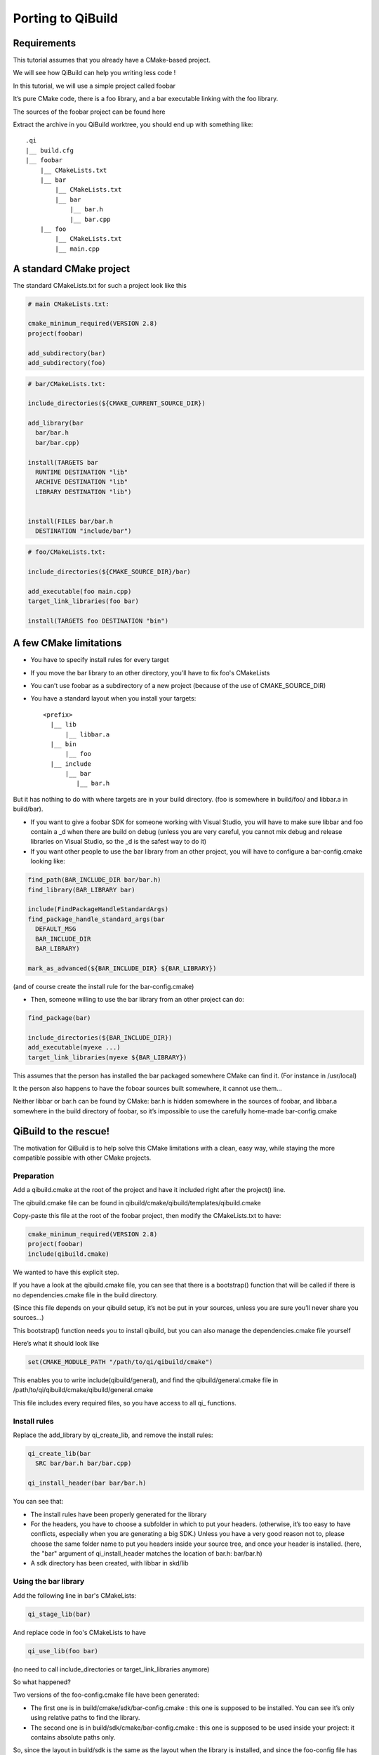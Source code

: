 Porting to QiBuild
==================

Requirements
------------

This tutorial assumes that you already have a CMake-based project.

We will see how QiBuild can help you writing less code !

In this tutorial, we will use a simple project called foobar

It’s pure CMake code, there is a foo library, and a bar executable linking with
the foo library.

The sources of the foobar project can be found here

Extract the archive in you QiBuild worktree, you should end up with something
like::

  .qi
  |__ build.cfg
  |__ foobar
      |__ CMakeLists.txt
      |__ bar
          |__ CMakeLists.txt
          |__ bar
              |__ bar.h
              |__ bar.cpp
      |__ foo
          |__ CMakeLists.txt
          |__ main.cpp

A standard CMake project
------------------------

The standard CMakeLists.txt for such a project look like this

.. code-block:: cmake

  # main CMakeLists.txt:

  cmake_minimum_required(VERSION 2.8)
  project(foobar)

  add_subdirectory(bar)
  add_subdirectory(foo)


.. code-block:: cmake

  # bar/CMakeLists.txt:

  include_directories(${CMAKE_CURRENT_SOURCE_DIR})

  add_library(bar
    bar/bar.h
    bar/bar.cpp)

  install(TARGETS bar
    RUNTIME DESTINATION "lib"
    ARCHIVE DESTINATION "lib"
    LIBRARY DESTINATION "lib")


  install(FILES bar/bar.h
    DESTINATION "include/bar")

.. code-block:: cmake

  # foo/CMakeLists.txt:

  include_directories(${CMAKE_SOURCE_DIR}/bar)

  add_executable(foo main.cpp)
  target_link_libraries(foo bar)

  install(TARGETS foo DESTINATION "bin")

A few CMake limitations
-----------------------

* You have to specify install rules for every target

* If you move the bar library to an other directory, you’ll have to fix foo's
  CMakeLists

* You can’t use foobar as a subdirectory of a new project (because of the use of CMAKE_SOURCE_DIR)

* You have a standard layout when you install your targets::

    <prefix>
      |__ lib
          |__ libbar.a
      |__ bin
          |__ foo
      |__ include
          |__ bar
             |__ bar.h

But it has nothing to do with where targets are in your build directory. (foo
is somewhere in build/foo/ and libbar.a in build/bar).

* If you want to give a foobar SDK for someone working with Visual Studio,
  you will have to make sure libbar and foo contain a _d when there are build
  on debug (unless you are very careful, you cannot mix debug and release
  libraries on Visual Studio, so the _d is the safest way to do it)

* If you want other people to use the bar library from an other project, you
  will have to configure a bar-config.cmake looking like:

.. code-block:: cmake

  find_path(BAR_INCLUDE_DIR bar/bar.h)
  find_library(BAR_LIBRARY bar)

  include(FindPackageHandleStandardArgs)
  find_package_handle_standard_args(bar
    DEFAULT_MSG
    BAR_INCLUDE_DIR
    BAR_LIBRARY)

  mark_as_advanced(${BAR_INCLUDE_DIR} ${BAR_LIBRARY})

(and of course create the install rule for the bar-config.cmake)

* Then, someone willing to use the bar library from an other project can do:

.. code-block:: cmake

  find_package(bar)

  include_directories(${BAR_INCLUDE_DIR})
  add_executable(myexe ...)
  target_link_libraries(myexe ${BAR_LIBRARY})

This assumes that the person has installed the bar packaged somewhere CMake can
find it. (For instance in /usr/local)

It the person also happens to have the foboar sources built somewhere, it
cannot use them...

Neither libbar or bar.h can be found by CMake: bar.h is hidden somewhere in the
sources of foobar, and libbar.a somewhere in the build directory of foobar, so
it’s impossible to use the carefully home-made bar-config.cmake

QiBuild to the rescue!
----------------------

The motivation for QiBuild is to help solve this CMake limitations with a
clean, easy way, while staying the more compatible possible with other CMake
projects.

Preparation
+++++++++++

Add a qibuild.cmake at the root of the project and have it included right after
the project() line.

The qibuild.cmake file can be found in
qibuild/cmake/qibuild/templates/qibuild.cmake

Copy-paste this file at the root of the foobar project, then modify the
CMakeLists.txt to have:

.. code-block:: cmake

  cmake_minimum_required(VERSION 2.8)
  project(foobar)
  include(qibuild.cmake)

We wanted to have this explicit step.

If you have a look at the qibuild.cmake file, you can see that there is a
bootstrap() function that will be called if there is no dependencies.cmake file
in the build directory.

(Since this file depends on your qibuild setup, it’s not be put in your
sources, unless you are sure you’ll never share you sources...)

This bootstrap() function needs you to install qibuild, but you can also manage
the dependencies.cmake file yourself

Here’s what it should look like

.. code-block:: cmake

  set(CMAKE_MODULE_PATH "/path/to/qi/qibuild/cmake")

This enables you to write include(qibuild/general), and find the
qibuild/general.cmake file in /path/to/qi/qibuild/cmake/qibuild/general.cmake

This file includes every required files, so you have access to all qi\_
functions.

Install rules
++++++++++++++

Replace the add_library by qi_create_lib, and remove the install rules:

.. code-block:: cmake

  qi_create_lib(bar
    SRC bar/bar.h bar/bar.cpp)

  qi_install_header(bar bar/bar.h)

You can see that:

* The install rules have been properly generated for the library

* For the headers, you have to choose a subfolder in which to put your headers.
  (otherwise, it’s too easy to have conflicts, especially when you are
  generating a big SDK.) Unless you have a very good reason not to, please
  choose the same folder name to put you headers inside your source tree, and
  once your header is installed. (here, the "bar" argument of qi_install_header
  matches the location of bar.h: bar/bar.h)

* A sdk directory has been created, with libbar in skd/lib

Using the bar library
+++++++++++++++++++++

Add the following line in bar's CMakeLists:

.. code-block:: cmake

  qi_stage_lib(bar)

And replace code in foo's CMakeLists to have

.. code-block:: cmake

  qi_use_lib(foo bar)

(no need to call include_directories or target_link_libraries anymore)

So what happened?

Two versions of the foo-config.cmake file have been generated:

* The first one is in build/cmake/sdk/bar-config.cmake : this one is supposed
  to be installed. You can see it’s only using relative paths to find the
  library.

* The second one is in build/sdk/cmake/bar-config.cmake : this one is supposed
  to be used inside your project: it contains absolute paths only.

So, since the layout in build/sdk is the same as the layout when the library is
installed, and since the foo-config file has been automatically generated
(along with the install rules), it makes no difference whether you want to find
the bar library you’ve just built in the foobar project, using the bar library
you’ve just built in a other project, or using the installed bar library.

Finding the bar-config.cmake in foobar/build/skd from an other project is as
easy as:

.. code-block:: cmake

  list(APPEND CMAKE_PREFIX_PATH "/path/to/foobar/build/sdk")

Finding the bar-config.cmake once bar has been installed in as easy as:

.. code-block:: cmake

  # No QiBuild required: the installed bar-config.cmake contains
  # no qibuild-sepecif code:

  find_package(bar)

  include_directories(...)
  ...

  # Or, still using qibuild:
  qi_use_lib(... bar)

Conclusion
----------

This is what the final code looks like when you’re done:

.. code-block:: cmake

  # Main CMakeLists.txt

  cmake_minimum_required(VERSION 2.8)
  project(foobar)
  include(qibuild.cmake)

  add_subdirectory(bar)
  add_subdirectory(foo)

  # build/dependencies.cmake

  set(CMAKE_MODULE_PATH "path/to/qibuild/cmake/qibuild/cmake")

  # bar/CMakeLists.txt

  include_directories(".")

  qi_create_lib(bar
    SRC
      bar/bar.h
      bar/bar.cpp
  )

  qi_install_header(bar bar/bar.h)
  qi_stage_lib(bar)

  # foo/CMakeLists.txt

  qi_create_bin(foo main.cpp)
  qi_use_lib(foo bar)

Less code, so many features !

* You have a nice layout in build/sdk

* You can use the newly compiled bar library inside the foobar project, outside
  the foobar project, or using an installed foobar package with always the same
  line:

.. code-block:: cmake

  qi_use_lib(foo bar)

* You did not have to write any install rule

* You did not have to write any bar-config.cmake

* You can build SDK packages for other people to use, even on Visual Studio,
  without handling all the annoying cross-platform stuff (for instance, on
  windows, the .dll must be generated next to the .exe otherwise the use has to
  set %PATH%, and so on...)

* It’s still pure, standard CMake code: you did not have to use the qibuild
  script.

* Absolutely nothing has been generated in the source directory, build/sdk only
  contains the useful, re-distributable binaries (no .o here)


